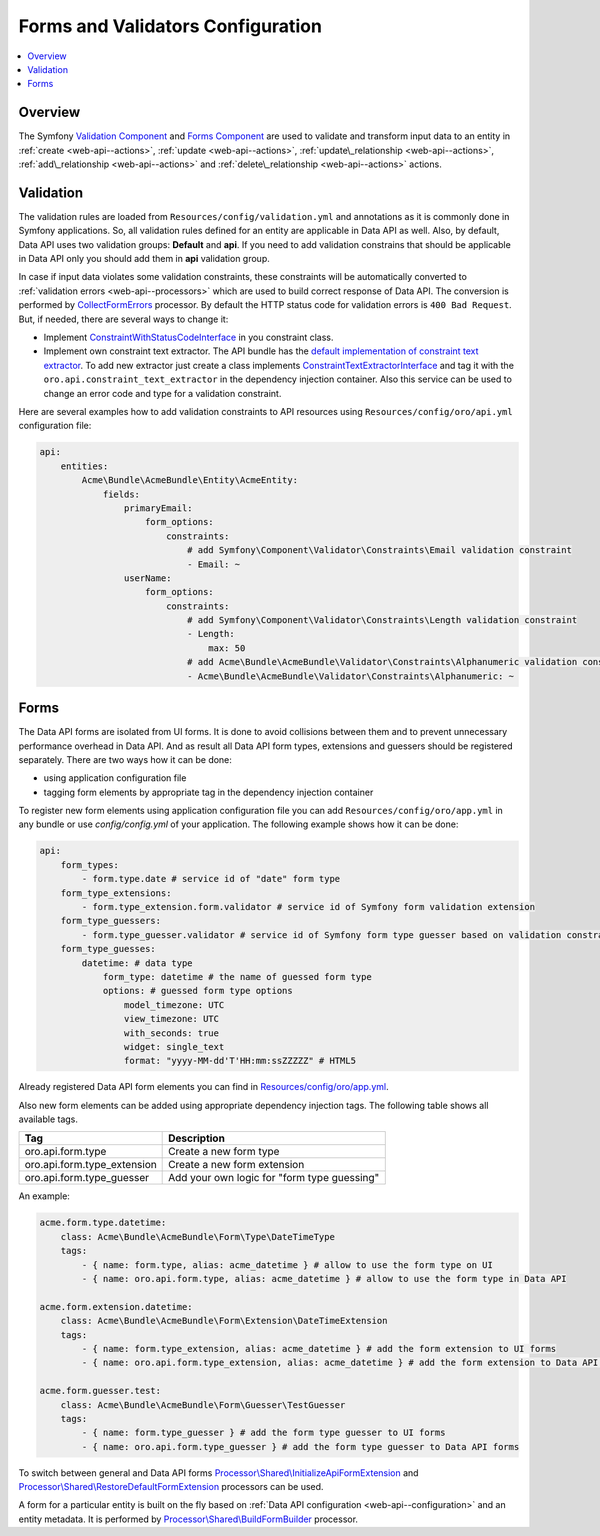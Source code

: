 .. _web-api--forms:

Forms and Validators Configuration
==================================

.. contents:: :local:

Overview
--------

The Symfony `Validation Component <http://symfony.com/doc/current/book/validation.html>`__ and `Forms Component <http://symfony.com/doc/current/book/forms.html>`__ are used to validate and transform input data to an entity in :ref:`create <web-api--actions>`, :ref:`update <web-api--actions>`, :ref:`update\_relationship <web-api--actions>`, :ref:`add\_relationship <web-api--actions>` and :ref:`delete\_relationship <web-api--actions>` actions.

Validation
----------

The validation rules are loaded from ``Resources/config/validation.yml`` and annotations as it is commonly done in Symfony applications. So, all validation rules defined for an entity are applicable in Data API as well. Also, by default, Data API uses two validation groups: **Default** and **api**. If you need to add validation constrains that should be applicable in Data API only you should add them in **api** validation group.

In case if input data violates some validation constraints, these constraints will be automatically converted to :ref:`validation errors <web-api--processors>` which are used to build correct response of Data API. The conversion is performed by `CollectFormErrors <https://github.com/oroinc/platform/tree/master/src/Oro/Bundle/ApiBundle/Processor/Shared/CollectFormErrors.php>`__ processor. By default the HTTP status code for validation errors is ``400 Bad Request``. But, if needed, there
are several ways to change it:

-  Implement `ConstraintWithStatusCodeInterface <https://github.com/oroinc/platform/tree/master/src/Oro/Bundle/ApiBundle/Validator/Constraints/ConstraintWithStatusCodeInterface.php>`__ in you constraint class.
-  Implement own constraint text extractor. The API bundle has the `default implementation of constraint text extractor <https://github.com/oroinc/platform/tree/master/src/Oro/Bundle/ApiBundle/Request/ConstraintTextExtractor.php>`__. To add new extractor just create a class implements `ConstraintTextExtractorInterface <https://github.com/oroinc/platform/tree/master/src/Oro/Bundle/ApiBundle/Request/ConstraintTextExtractorInterface.php>`__ and tag it with the ``oro.api.constraint_text_extractor``
   in the dependency injection container. Also this service can be used to change an error code and type for a validation constraint.

Here are several examples how to add validation constraints to API resources using ``Resources/config/oro/api.yml`` configuration file:

.. code:: yaml

    api:
        entities:
            Acme\Bundle\AcmeBundle\Entity\AcmeEntity:
                fields:
                    primaryEmail:
                        form_options:
                            constraints:
                                # add Symfony\Component\Validator\Constraints\Email validation constraint
                                - Email: ~
                    userName:
                        form_options:
                            constraints:
                                # add Symfony\Component\Validator\Constraints\Length validation constraint
                                - Length:
                                    max: 50
                                # add Acme\Bundle\AcmeBundle\Validator\Constraints\Alphanumeric validation constraint
                                - Acme\Bundle\AcmeBundle\Validator\Constraints\Alphanumeric: ~

Forms
-----

The Data API forms are isolated from UI forms. It is done to avoid collisions between them and to prevent unnecessary performance overhead in Data API. And as result all Data API form types, extensions and guessers should be registered separately. There are two ways how it can be done:

-  using application configuration file
-  tagging form elements by appropriate tag in the dependency injection container

To register new form elements using application configuration file you can add ``Resources/config/oro/app.yml`` in any bundle or use *config/config.yml* of your application. The following example shows how it can be done:

.. code:: yaml

    api:
        form_types:
            - form.type.date # service id of "date" form type
        form_type_extensions:
            - form.type_extension.form.validator # service id of Symfony form validation extension
        form_type_guessers:
            - form.type_guesser.validator # service id of Symfony form type guesser based on validation constraints
        form_type_guesses:
            datetime: # data type
                form_type: datetime # the name of guessed form type
                options: # guessed form type options
                    model_timezone: UTC
                    view_timezone: UTC
                    with_seconds: true
                    widget: single_text
                    format: "yyyy-MM-dd'T'HH:mm:ssZZZZZ" # HTML5

Already registered Data API form elements you can find in `Resources/config/oro/app.yml <https://github.com/oroinc/platform/tree/master/src/Oro/Bundle/ApiBundle/Resources/config/oro/app.yml>`__.

Also new form elements can be added using appropriate dependency injection tags. The following table shows all available tags.

+--------------------------------+-----------------------------------------------+
| Tag                            | Description                                   |
+================================+===============================================+
| oro.api.form.type              | Create a new form type                        |
+--------------------------------+-----------------------------------------------+
| oro.api.form.type\_extension   | Create a new form extension                   |
+--------------------------------+-----------------------------------------------+
| oro.api.form.type\_guesser     | Add your own logic for "form type guessing"   |
+--------------------------------+-----------------------------------------------+

An example:

.. code:: yaml

        acme.form.type.datetime:
            class: Acme\Bundle\AcmeBundle\Form\Type\DateTimeType
            tags:
                - { name: form.type, alias: acme_datetime } # allow to use the form type on UI 
                - { name: oro.api.form.type, alias: acme_datetime } # allow to use the form type in Data API

        acme.form.extension.datetime:
            class: Acme\Bundle\AcmeBundle\Form\Extension\DateTimeExtension
            tags:
                - { name: form.type_extension, alias: acme_datetime } # add the form extension to UI forms
                - { name: oro.api.form.type_extension, alias: acme_datetime } # add the form extension to Data API forms

        acme.form.guesser.test:
            class: Acme\Bundle\AcmeBundle\Form\Guesser\TestGuesser
            tags:
                - { name: form.type_guesser } # add the form type guesser to UI forms
                - { name: oro.api.form.type_guesser } # add the form type guesser to Data API forms

To switch between general and Data API forms `Processor\\Shared\\InitializeApiFormExtension <https://github.com/oroinc/platform/tree/master/src/Oro/Bundle/ApiBundle/Processor/Shared/InitializeApiFormExtension.php>`__ and `Processor\\Shared\\RestoreDefaultFormExtension <https://github.com/oroinc/platform/tree/master/src/Oro/Bundle/ApiBundle/Processor/Shared/RestoreDefaultFormExtension.php>`__ processors can be used.

A form for a particular entity is built on the fly based on :ref:`Data API configuration <web-api--configuration>` and an entity metadata. It is performed by `Processor\\Shared\\BuildFormBuilder <https://github.com/oroinc/platform/tree/master/src/Oro/Bundle/ApiBundle/Processor/Shared/BuildFormBuilder.php>`__ processor.
